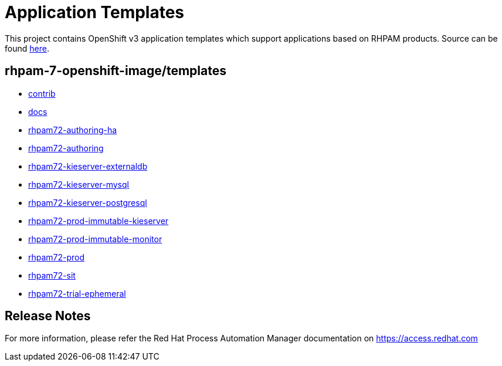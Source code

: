 ////
    AUTOGENERATED FILE - this file was generated via ./tools/gen_template_docs.py.
    Changes to .adoc or HTML files may be overwritten! Please change the
    generator or the input template (./*.in)
////
= Application Templates

This project contains OpenShift v3 application templates which support applications based on RHPAM products.
Source can be found https://github.com/jboss-container-images/rhpam-7-openshift-image/tree/master[here].

:icons: font
:toc: macro

toc::[levels=1]

== rhpam-7-openshift-image/templates

* link:contrib.adoc[contrib]
* link:docs.adoc[docs]
* link:rhpam72-authoring-ha.adoc[rhpam72-authoring-ha]
* link:rhpam72-authoring.adoc[rhpam72-authoring]
* link:rhpam72-kieserver-externaldb.adoc[rhpam72-kieserver-externaldb]
* link:rhpam72-kieserver-mysql.adoc[rhpam72-kieserver-mysql]
* link:rhpam72-kieserver-postgresql.adoc[rhpam72-kieserver-postgresql]
* link:rhpam72-prod-immutable-kieserver.adoc[rhpam72-prod-immutable-kieserver]
* link:rhpam72-prod-immutable-monitor.adoc[rhpam72-prod-immutable-monitor]
* link:rhpam72-prod.adoc[rhpam72-prod]
* link:rhpam72-sit.adoc[rhpam72-sit]
* link:rhpam72-trial-ephemeral.adoc[rhpam72-trial-ephemeral]

////
  the source for the release notes part of this page is in the file
  ./release-notes.adoc.in
////

== Release Notes

For more information, please refer the Red Hat Process Automation Manager documentation on https://access.redhat.com

